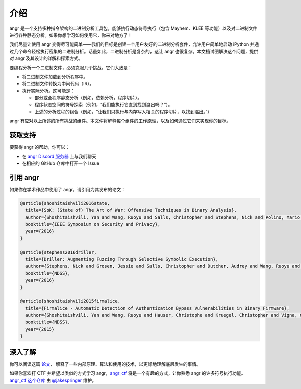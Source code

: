 介绍
====

angr 是一个支持多种指令架构的二进制分析工具包，能够执行动态符号执行（包含 Mayhem、KLEE 等功能）以及对二进制文件进行各种静态分析。如果你想学习如何使用它，你来对地方了！

我们尽量让使用 angr 变得尽可能简单——我们的目标是创建一个用户友好的二进制分析套件，允许用户简单地启动 iPython 并通过几个命令轻松执行密集的二进制分析。话虽如此，二进制分析是复杂的，这让 angr 也很复杂。本文档试图解决这个问题，提供对 angr 及其设计的详解和探索方式。

要编程分析一个二进制文件，必须克服几个挑战。它们大致是：

* 将二进制文件加载到分析程序中。
* 将二进制文件转换为中间代码（IR）。
* 执行实际分析。这可能是：

  * 部分或全程序静态分析（例如，依赖分析，程序切片）。
  * 程序状态空间的符号探索（例如，“我们能执行它直到找到溢出吗？”）。
  * 上述的分析过程的组合（例如，“让我们只执行与内存写入相关的程序切片，以找到溢出。”）

angr 有应对以上所述的所有挑战的组件。本文件将解释每个组件的工作原理，以及如何通过它们来实现你的目标。

获取支持
--------

要获得 angr 的帮助，你可以：

* 在 `angr Discord 服务器 <http://discord.angr.io>`_ 上与我们聊天
* 在相应的 GitHub 仓库中打开一个 Issue

引用 angr
--------

如果你在学术作品中使用了 angr，请引用为其发布的论文：

.. code-block:: bibtex

   @article{shoshitaishvili2016state,
     title={SoK: (State of) The Art of War: Offensive Techniques in Binary Analysis},
     author={Shoshitaishvili, Yan and Wang, Ruoyu and Salls, Christopher and Stephens, Nick and Polino, Mario and Dutcher, Audrey and Grosen, Jessie and Feng, Siji and Hauser, Christophe and Kruegel, Christopher and Vigna, Giovanni},
     booktitle={IEEE Symposium on Security and Privacy},
     year={2016}
   }

   @article{stephens2016driller,
     title={Driller: Augmenting Fuzzing Through Selective Symbolic Execution},
     author={Stephens, Nick and Grosen, Jessie and Salls, Christopher and Dutcher, Audrey and Wang, Ruoyu and Corbetta, Jacopo and Shoshitaishvili, Yan and Kruegel, Christopher and Vigna, Giovanni},
     booktitle={NDSS},
     year={2016}
   }

   @article{shoshitaishvili2015firmalice,
     title={Firmalice - Automatic Detection of Authentication Bypass Vulnerabilities in Binary Firmware},
     author={Shoshitaishvili, Yan and Wang, Ruoyu and Hauser, Christophe and Kruegel, Christopher and Vigna, Giovanni},
     booktitle={NDSS},
     year={2015}
   }

深入了解
--------

你可以阅读这篇 `论文
<https://www.cs.ucsb.edu/~vigna/publications/2016_SP_angrSoK.pdf>`_，
解释了一些内部原理、算法和使用的技术，以更好地理解底层发生的事情。

如果你喜欢打 CTF 并希望以类似的方式学习 angr，`angr_ctf <https://github.com/jakespringer/angr_ctf>`_ 将是一个有趣的方式，让你熟悉 angr 的许多符号执行功能。 `angr_ctf 这个仓库 <https://github.com/jakespringer/angr_ctf>`_ 由 `@jakespringer <https://github.com/jakespringer>`_ 维护。